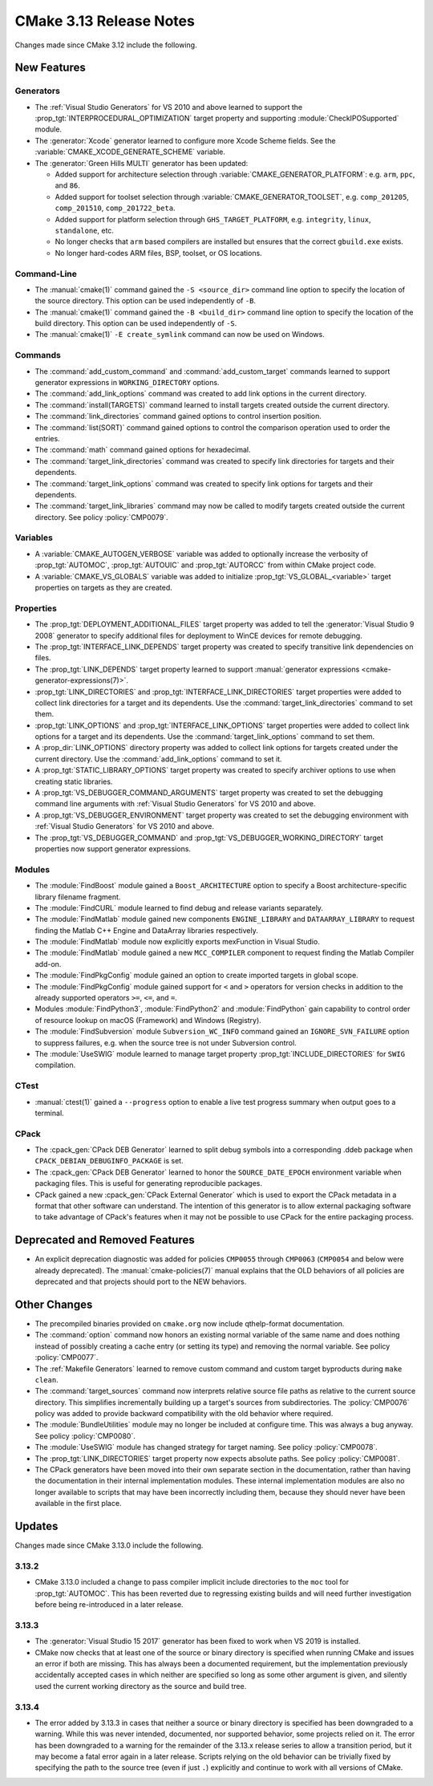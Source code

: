 CMake 3.13 Release Notes
************************

.. only:: html

  .. contents::

Changes made since CMake 3.12 include the following.

New Features
============

Generators
----------

* The :ref:`Visual Studio Generators` for VS 2010 and above learned to
  support the :prop_tgt:`INTERPROCEDURAL_OPTIMIZATION` target property
  and supporting :module:`CheckIPOSupported` module.

* The :generator:`Xcode` generator learned to configure more Xcode Scheme
  fields.  See the :variable:`CMAKE_XCODE_GENERATE_SCHEME` variable.

* The :generator:`Green Hills MULTI` generator has been updated:

  - Added support for architecture selection through
    :variable:`CMAKE_GENERATOR_PLATFORM`:
    e.g. ``arm``, ``ppc``, and ``86``.

  - Added support for toolset selection through
    :variable:`CMAKE_GENERATOR_TOOLSET`,
    e.g. ``comp_201205``, ``comp_201510``, ``comp_201722_beta``.

  - Added support for platform selection through ``GHS_TARGET_PLATFORM``,
    e.g. ``integrity``, ``linux``, ``standalone``, etc.

  - No longer checks that ``arm`` based compilers are installed but ensures
    that the correct ``gbuild.exe`` exists.

  - No longer hard-codes ARM files, BSP, toolset, or OS locations.

Command-Line
------------

* The :manual:`cmake(1)` command gained the ``-S <source_dir>``
  command line option to specify the location of the source directory.
  This option can be used independently of ``-B``.

* The :manual:`cmake(1)` command gained the ``-B <build_dir>``
  command line option to specify the location of the build directory.
  This option can be used independently of ``-S``.

* The :manual:`cmake(1)` ``-E create_symlink`` command can now be used
  on Windows.

Commands
--------

* The :command:`add_custom_command` and :command:`add_custom_target` commands
  learned to support generator expressions in ``WORKING_DIRECTORY`` options.

* The :command:`add_link_options` command was created to add link
  options in the current directory.

* The :command:`install(TARGETS)` command learned to install targets
  created outside the current directory.

* The :command:`link_directories` command gained options to control
  insertion position.

* The :command:`list(SORT)` command gained options to control the
  comparison operation used to order the entries.

* The :command:`math` command gained options for hexadecimal.

* The :command:`target_link_directories` command was created to
  specify link directories for targets and their dependents.

* The :command:`target_link_options` command was created to
  specify link options for targets and their dependents.

* The :command:`target_link_libraries` command may now be called
  to modify targets created outside the current directory.
  See policy :policy:`CMP0079`.

Variables
---------

* A :variable:`CMAKE_AUTOGEN_VERBOSE` variable was added to optionally
  increase the verbosity of :prop_tgt:`AUTOMOC`, :prop_tgt:`AUTOUIC`
  and :prop_tgt:`AUTORCC` from within CMake project code.

* A :variable:`CMAKE_VS_GLOBALS` variable was added to initialize
  :prop_tgt:`VS_GLOBAL_<variable>` target properties on targets as
  they are created.

Properties
----------

* The :prop_tgt:`DEPLOYMENT_ADDITIONAL_FILES` target property was
  added to tell the :generator:`Visual Studio 9 2008` generator
  to specify additional files for deployment to WinCE devices
  for remote debugging.

* The :prop_tgt:`INTERFACE_LINK_DEPENDS` target property was created
  to specify transitive link dependencies on files.

* The :prop_tgt:`LINK_DEPENDS` target property learned to support
  :manual:`generator expressions <cmake-generator-expressions(7)>`.

* :prop_tgt:`LINK_DIRECTORIES` and :prop_tgt:`INTERFACE_LINK_DIRECTORIES`
  target properties were added to collect link directories for a target
  and its dependents.  Use the :command:`target_link_directories` command
  to set them.

* :prop_tgt:`LINK_OPTIONS` and :prop_tgt:`INTERFACE_LINK_OPTIONS` target
  properties were added to collect link options for a target and its
  dependents.  Use the :command:`target_link_options` command to set them.

* A :prop_dir:`LINK_OPTIONS` directory property was added to collect
  link options for targets created under the current directory.
  Use the :command:`add_link_options` command to set it.

* A :prop_tgt:`STATIC_LIBRARY_OPTIONS` target property was created
  to specify archiver options to use when creating static libraries.

* A :prop_tgt:`VS_DEBUGGER_COMMAND_ARGUMENTS` target property was created to
  set the debugging command line arguments with
  :ref:`Visual Studio Generators` for VS 2010 and above.

* A :prop_tgt:`VS_DEBUGGER_ENVIRONMENT` target property was created to
  set the debugging environment with
  :ref:`Visual Studio Generators` for VS 2010 and above.

* The :prop_tgt:`VS_DEBUGGER_COMMAND` and
  :prop_tgt:`VS_DEBUGGER_WORKING_DIRECTORY` target properties
  now support generator expressions.

Modules
-------

* The :module:`FindBoost` module gained a ``Boost_ARCHITECTURE`` option
  to specify a Boost architecture-specific library filename fragment.

* The :module:`FindCURL` module learned to find debug and release variants
  separately.

* The :module:`FindMatlab` module gained new components ``ENGINE_LIBRARY`` and
  ``DATAARRAY_LIBRARY`` to request finding the Matlab C++ Engine and DataArray
  libraries respectively.

* The :module:`FindMatlab` module now explicitly exports mexFunction in Visual
  Studio.

* The :module:`FindMatlab` module gained a new ``MCC_COMPILER``
  component to request finding the Matlab Compiler add-on.

* The :module:`FindPkgConfig` module gained an option to create imported
  targets in global scope.

* The :module:`FindPkgConfig` module gained support for ``<`` and ``>``
  operators for version checks in addition to the already supported
  operators ``>=``, ``<=``, and ``=``.

* Modules :module:`FindPython3`, :module:`FindPython2` and :module:`FindPython`
  gain capability to control order of resource lookup on macOS (Framework) and
  Windows (Registry).

* The :module:`FindSubversion` module ``Subversion_WC_INFO`` command
  gained an ``IGNORE_SVN_FAILURE`` option to suppress failures,
  e.g. when the source tree is not under Subversion control.

* The :module:`UseSWIG` module learned to manage target property
  :prop_tgt:`INCLUDE_DIRECTORIES` for ``SWIG`` compilation.

CTest
-----

* :manual:`ctest(1)` gained a ``--progress`` option to enable a live
  test progress summary when output goes to a terminal.

CPack
-----

* The :cpack_gen:`CPack DEB Generator` learned to split debug symbols into
  a corresponding .ddeb package when ``CPACK_DEBIAN_DEBUGINFO_PACKAGE`` is
  set.

* The :cpack_gen:`CPack DEB Generator` learned to honor the ``SOURCE_DATE_EPOCH``
  environment variable when packaging files.  This is useful for generating
  reproducible packages.

* CPack gained a new :cpack_gen:`CPack External Generator` which is used to
  export the CPack metadata in a format that other software can understand. The
  intention of this generator is to allow external packaging software to take
  advantage of CPack's features when it may not be possible to use CPack for
  the entire packaging process.

Deprecated and Removed Features
===============================

* An explicit deprecation diagnostic was added for policies ``CMP0055``
  through ``CMP0063`` (``CMP0054`` and below were already deprecated).
  The :manual:`cmake-policies(7)` manual explains that the OLD behaviors
  of all policies are deprecated and that projects should port to the
  NEW behaviors.

Other Changes
=============

* The precompiled binaries provided on ``cmake.org`` now include
  qthelp-format documentation.

* The :command:`option` command now honors an existing normal variable
  of the same name and does nothing instead of possibly creating a cache
  entry (or setting its type) and removing the normal variable.
  See policy :policy:`CMP0077`.

* The :ref:`Makefile Generators` learned to remove custom command and
  custom target byproducts during ``make clean``.

* The :command:`target_sources` command now interprets relative source file
  paths as relative to the current source directory.  This simplifies
  incrementally building up a target's sources from subdirectories.  The
  :policy:`CMP0076` policy was added to provide backward compatibility with
  the old behavior where required.

* The :module:`BundleUtilities` module may no longer be included at configure
  time. This was always a bug anyway. See policy :policy:`CMP0080`.

* The :module:`UseSWIG` module has changed strategy for target naming.
  See policy :policy:`CMP0078`.

* The :prop_tgt:`LINK_DIRECTORIES` target property now expects absolute paths.
  See policy :policy:`CMP0081`.

* The CPack generators have been moved into their own separate section
  in the documentation, rather than having the documentation in their
  internal implementation modules.
  These internal implementation modules are also no longer available
  to scripts that may have been incorrectly including them, because
  they should never have been available in the first place.

Updates
=======

Changes made since CMake 3.13.0 include the following.

3.13.2
------

* CMake 3.13.0 included a change to pass compiler implicit include
  directories to the ``moc`` tool for :prop_tgt:`AUTOMOC`.  This has
  been reverted due to regressing existing builds and will need
  further investigation before being re-introduced in a later release.

3.13.3
------

* The :generator:`Visual Studio 15 2017` generator has been fixed to work
  when VS 2019 is installed.

* CMake now checks that at least one of the source or binary directory
  is specified when running CMake and issues an error if both are missing.
  This has always been a documented requirement, but the implementation
  previously accidentally accepted cases in which neither are specified
  so long as some other argument is given, and silently used the current
  working directory as the source and build tree.

3.13.4
------

* The error added by 3.13.3 in cases that neither a source or binary
  directory is specified has been downgraded to a warning.  While this
  was never intended, documented, nor supported behavior, some projects
  relied on it.  The error has been downgraded to a warning for the
  remainder of the 3.13.x release series to allow a transition period,
  but it may become a fatal error again in a later release.  Scripts
  relying on the old behavior can be trivially fixed by specifying
  the path to the source tree (even if just ``.``) explicitly and
  continue to work with all versions of CMake.
